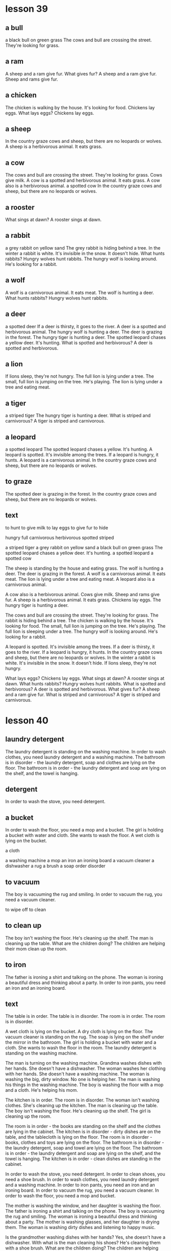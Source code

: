 * lesson 39
** a bull
a black bull on green grass
The cows and bull are crossing the street. They're looking for grass.
** a ram
A sheep and a ram give fur.
What gives fur? A sheep and a ram give fur.
Sheep and rams give fur.
** a chicken
The chicken is walking by the house. It's looking for food.
Chickens lay eggs.
What lays eggs? Chickens lay eggs.

** a sheep
In the country graze cows and sheep, but there are no leopards or wolves.
A sheep is a herbivorous animal. It eats grass.
** a cow
The cows and bull are crossing the street. They're looking for grass.
Cows give milk.
A cow is a spotted and herbivorous animal. It eats grass.
A cow also is a herbivorous animal.
a spotted cow
In the country graze cows and sheep, but there are no leopards or wolves.
** a rooster
What sings at dawn? A rooster sings at dawn.
** a rabbit
a grey rabbit on yellow sand
The grey rabbit is hiding behind a tree.
In the winter a rabbit is white. It's invisible in the snow. It doesn't hide.
What hunts rabbits? Hungry wolves hunt rabbits.
The hungry wolf is looking around. He's looking for a rabbit.
** a wolf
A wolf is a carnivorous animal. It eats meat.
The wolf is hunting a deer.
What hunts rabbits? Hungry wolves hunt rabbits.
** a deer
a spotted deer
If a deer is thirsty, it goes to the river.
A deer is a spotted and herbivorous animal.
The hungry wolf is hunting a deer.
The deer is grazing in the forest.
The hungry tiger is hunting a deer.
The spotted leopard chases a yellow deer. It's hunting.
What is spotted and herbivorous? A deer is spotted and herbivorous.
** a lion
If lions sleep, they're not hungry.
The full lion is lying under a tree.
The small, full lion is jumping on the tree. He's playing.
The lion is lying under a tree and eating meat.

** a tiger
a striped tiger
The hungry tiger is hunting a deer.
What is striped and carnivorous? A tiger is striped and carnivorous.

** a leopard
a spotted leopard
The spotted leopard chases a yellow. It's hunting.
A leopard is spotted. It's invisible among the trees.
If a leopard is hungry, it hunts.
A leopard is a carnivorous animal.
In the country graze cows and sheep, but there are no leopards or wolves.

** to graze

The spotted deer is grazing in the forest.
In the country graze cows and sheep, but there are no leopards or wolves.

** text

to hunt
to give milk
to lay eggs
to give fur
to hide

hungry
full
carnivorous
herbivorous
spotted
striped

a striped tiger
a grey rabbit on yellow sand
a black bull on green grass
The spotted leopard chases a yellow deer. It's hunting.
a spotted leopard
a spotted cow

The sheep is standing by the house and eating grass.
The wolf is hunting a deer.
The deer is grazing in the forest.
A wolf is a carnivorous animal. It eats meat.
The lion is lying under a tree and eating meat.
A leopard also is a carnivorous animal.

A cow also is a herbivorous animal.
Cows give milk.
Sheep and rams give fur.
A sheep is a herbivorous animal. It eats grass.
Chickens lay eggs.
The hungry tiger is hunting a deer.

The cows and bull are crossing the street. They're looking for grass.
The rabbit is hiding behind a tree.
The chicken is walking by the house. It's looking for food.
The small, full lion is jumping on the tree. He's playing.
The full lion is sleeping under a tree.
The hungry wolf is looking around. He's looking for a rabbit.

A leopard is spotted. It's invisible among the trees.
If a deer is thirsty, it goes to the river.
If a leopard is hungry, it hunts.
In the country graze cows and sheep, but there are no leopards or  wolves.
In the winter a rabbit is white. It's invisible in the snow. It doesn't hide.
If lions sleep, they're not hungry.

What lays eggs? Chickens lay eggs.
What sings at dawn? A rooster sings at dawn.
What hunts rabbits? Hungry wolves hunt rabbits.
What is spotted and herbivorous? A deer is spotted and herbivorous.
What gives fur? A sheep and a ram give fur.
What is striped and carnivorous? A tiger is striped and carnivorous.

* lesson 40
** laundry detergent
The laundry detergent is standing on the washing machine.
In order to wash clothes, you need laundry detergent and a washing machine.
The bathroom is in disorder - the laundry detergent, soap and clothes are lying
on the floor.
The bathroom is in order - the laundry detergent and soap are lying on the
shelf, and the towel is hanging.

** detergent
In order to wash the stove, you need detergent.

** a bucket
In order to wash the floor, you need a mop and a bucket.
The girl is holding  a bucket with water and  cloth. She wants to wash the
floor.
A wet cloth is lying on the bucket.

a cloth

a washing machine
a mop
an iron
an ironing board
a vacuum cleaner
a dishwasher
a rug
a brush
a soap
order
disorder

** to vacuum

The boy is vacuuming the rug and smiling.
In order to vacuum the rug, you need a vacuum cleaner.


to wipe off
to clean
** to clean up
The boy isn't washing the floor. He's cleaning up the shelf.
The man is cleaning up the table.
What are the children doing? The children are helping their mom clean up the
room.

** to iron 

The father is ironing a shirt and talking on the phone.
The woman is ironing a beautiful dress and thinking about a party.
In order to iron pants, you need an iron and an ironing board.

** text

The table is in order.
The table is in disorder.
The room is in order.
The room is in disorder.

A wet cloth is lying on the bucket.
A dry cloth is lying on the floor.
The vacuum cleaner is standing on the rug.
The soap is lying on the shelf under the mirror in the bathroom.
The girl is holding a bucket with water and a cloth. She wants to wash the floor
in the room.
The laundry detergent is standing on the washing machine.

The man is turning on the washing machine.
Grandma washes dishes with her hands. She doesn't have a dishwasher.
The woman washes her clothing with her hands. She doesn't have a washing machine.
The woman is washing the big, dirty window. No one is helping her.
The man is washing his things in the washing machine.
The boy is washing the floor with a mop and a cloth. He's helping his mom.

The kitchen is in order.
The room is in disorder.
The woman isn't washing clothes. She's cleaning up the kitchen.
The man is cleaning up the table.
The boy isn't washing the floor. He's cleaning up the shelf.
The girl is cleaning up the room.

The room is in order - the books are standing on the shelf and the clothes are
lying in the cabinet.
The kitchen is in disorder - dirty dishes are on the table, and the tablecloth
is lying on the floor.
The room is in disorder - books, clothes and toys are lying on the floor.
The bathroom is in disorder - the laundry detergent, soap and towel are lying on
the floor.
The bathroom is in order - the laundry detergent and soap are lying on the
shelf, and the towel is hanging.
The kitchen is in order - clean dishes are standing in the cabinet.

In order to wash the stove, you need detergent.
In order to clean shoes, you need a shoe brush.
In order to wash clothes, you need laundry detergent and a washing machine.
In order to iron pants, you need an iron and an ironing board.
In order to vacuum the rug, you need a vacuum cleaner.
In order to wash the floor, you need a mop and bucket.

The mother is washing the window, and her daughter is washing the floor.
The father is ironing a shirt and talking on the phone.
The boy is vacuuming the rug and smiling.
The woman is ironing a beautiful dress and thinking about a party.
The mother is washing glasses, and her daughter is drying them.
The woman is washing dirty dishes and listening to happy music.

Is the grandmother washing dishes with her hands? Yes, she doesn't have a
dishwasher.
With what is the man cleaning his shoes? He's cleaning them with a shoe brush.
What are the children doing? The children are helping their mom clean up in the
room.
With what is the girl drying the plate? She's drying the plate with a clean
white towel.
With what is the woman washing the floor? She's washing the floor with a mop and
a wet rag.
Is the woman washing clothes with her hands? No, she is washing them in the
washing machine.






